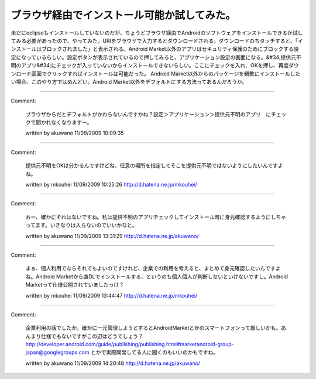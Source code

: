 ﻿ブラウザ経由でインストール可能か試してみた。
############################################


未だにeclipseもインストールしていないのだが、ちょうどブラウザ経由でAndroidのソフトウェアをインストールできるか試してみる必要があったので、やってみた。URIをブラウザで入力するとダウンロードされる。ダウンロードのちタッチすると、「インストールはブロックされました」と表示される。Android Market以外のアプリはセキュリティ保護のためにブロックする設定になっているらしい。設定ボタンが表示されているので押してみると、アプリケーション設定の画面になる。&#34;提供元不明のアプリ&#34;にチェックが入っていないからインストールできないらしい。ここにチェックを入れ、OKを押し、再度ダウンロード画面でクリックすればインストールは可能だった。
Android Market以外からのパッケージを頻繁にインストールしたい場合、このやり方ではめんどい。Android Market以外をデフォルトにする方法ってあるんだろうか。



.. author:: mkouhei
.. categories:: gadget, 
.. tags::


----

Comment:

	ブラウザからだとデフォルトがかわらないんですかね？設定＞アプリケーション＞提供元不明のアプリ　にチェックで聞かれなくなりますー。

	written by  akuwano
	11/09/2009 10:09:35
	

----

Comment:

	提供元不明をOKは分かるんですけどね、任意の場所を指定してそこを提供元不明ではないようにしたいんですよね。

	written by  mkouhei
	11/09/2009 10:25:26
	http://d.hatena.ne.jp/mkouhei/

----

Comment:

	おー、確かにそれはないですね。私は提供不明のアプリチェックしてインストール時に身元確認するようにしちゃってます。いきなりは入らないのでいいかなと。

	written by  akuwano
	11/09/2009 13:31:29
	http://d.hatena.ne.jp/akuwano/

----

Comment:

	まぁ、個人利用でならそれでもよいのですけれど、企業での利用を考えると、まとめて身元確認したいんですよね。Android Marketから直DLでインストールする、というのも個人個人が判断しないといけないですし。Android Marketって仕様公開されていましたっけ？

	written by  mkouhei
	11/09/2009 13:44:47
	http://d.hatena.ne.jp/mkouhei/

----

Comment:

	企業利用の話でしたか。確かに一元管理しようとするとAndroidMarketとかのスマートフォンって厳しいかも。あんまり仕様でもないですがこの辺はどうでしょう？http://developer.android.com/guide/publishing/publishing.html#marketandroid-group-japan@googlegroups.com とかで実際開発してる人に聞くのもいいのかもですね。

	written by  akuwano
	11/09/2009 14:20:48
	http://d.hatena.ne.jp/akuwano/

